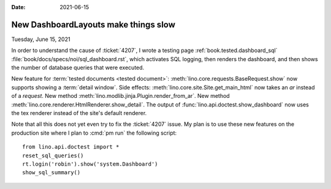 :date: 2021-06-15

=====================================
New DashboardLayouts make things slow
=====================================

Tuesday, June 15, 2021

In order to understand the cause of :ticket:`4207`,  I wrote a
testing page :ref:`book.tested.dashboard_sql`
:file:`book/docs/specs/noi/sql_dashboard.rst`, which activates SQL logging, then renders
the dashboard, and then shows the number of database queries that were executed.

New feature for :term:`tested documents <tested document>`:
:meth:`lino.core.requests.BaseRequest.show`
now supports showing a :term:`detail window`.
Side effects:
:meth:`lino.core.site.Site.get_main_html` now takes an `ar` instead of a `request`.
New method :meth:`lino.modlib.jinja.Plugin.render_from_ar`.
New method :meth:`lino.core.renderer.HtmlRenderer.show_detail`.
The output of :func:`lino.api.doctest.show_dashboard` now uses the tex renderer
instead of the site's default renderer.


Note that all this does not yet even try to fix the :ticket:`4207` issue. My
plan is to use these new features on the production site where I plan to
:cmd:`pm run` the following script::

  from lino.api.doctest import *
  reset_sql_queries()
  rt.login('robin').show('system.Dashboard')
  show_sql_summary()

